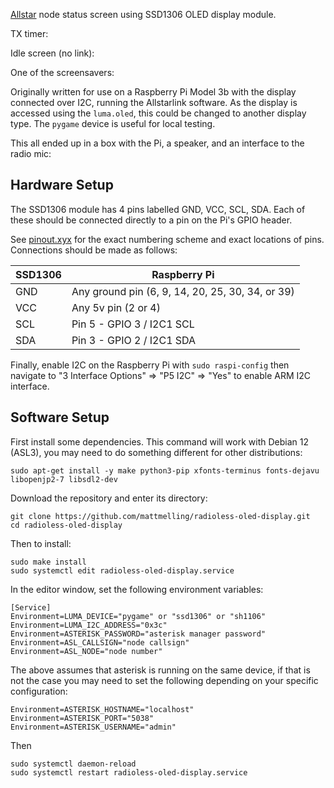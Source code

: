 [[https://allstarlink.org][Allstar]] node status screen using SSD1306 OLED display module.

TX timer:

[[./img/tx.png]]

Idle screen (no link):

[[./img/nolink.png]]

One of the screensavers:

[[./img/screensaver-1.png]]

Originally written for use on a Raspberry Pi Model 3b with the display connected over I2C, running the Allstarlink software. As the display is accessed using the ~luma.oled~, this could be changed to another display type. The ~pygame~ device is useful for local testing.

This all ended up in a box with the Pi, a speaker, and an interface to the radio mic:

[[./img/node.jpg]]

** Hardware Setup
The SSD1306 module has 4 pins labelled GND, VCC, SCL, SDA. Each of these should be connected directly to a pin on the Pi's GPIO header.

See [[https://pinout.xyz/][pinout.xyx]] for the exact numbering scheme and exact locations of pins. Connections should be made as follows:

|---------+--------------------------------------------------|
| SSD1306 | Raspberry Pi                                     |
|---------+--------------------------------------------------|
| GND     | Any ground pin (6, 9, 14, 20, 25, 30, 34, or 39) |
| VCC     | Any 5v pin (2 or 4)                              |
| SCL     | Pin 5 - GPIO 3 / I2C1 SCL                        |
| SDA     | Pin 3 - GPIO 2 / I2C1 SDA                        |
|---------+--------------------------------------------------|

[[./img/schematic.png]]

Finally, enable I2C on the Raspberry Pi with ~sudo raspi-config~ then navigate to "3 Interface Options" => "P5 I2C" => "Yes" to enable ARM I2C interface.

** Software Setup
First install some dependencies. This command will work with Debian 12 (ASL3), you may need to do something different for other distributions:

#+BEGIN_SRC
sudo apt-get install -y make python3-pip xfonts-terminus fonts-dejavu libopenjp2-7 libsdl2-dev
#+END_SRC

Download the repository and enter its directory:
#+BEGIN_SRC
git clone https://github.com/mattmelling/radioless-oled-display.git
cd radioless-oled-display
#+END_SRC

Then to install:
#+BEGIN_SRC
sudo make install
sudo systemctl edit radioless-oled-display.service
#+END_SRC

In the editor window, set the following environment variables:

#+BEGIN_SRC
[Service]
Environment=LUMA_DEVICE="pygame" or "ssd1306" or "sh1106"
Environment=LUMA_I2C_ADDRESS="0x3c"
Environment=ASTERISK_PASSWORD="asterisk manager password"
Environment=ASL_CALLSIGN="node callsign"
Environment=ASL_NODE="node number"
#+END_SRC

The above assumes that asterisk is running on the same device, if that is not the case you may need to set the following depending on your specific configuration:

#+BEGIN_SRC
Environment=ASTERISK_HOSTNAME="localhost"
Environment=ASTERISK_PORT="5038"
Environment=ASTERISK_USERNAME="admin"
#+END_SRC

Then

#+BEGIN_SRC
sudo systemctl daemon-reload
sudo systemctl restart radioless-oled-display.service
#+END_SRC
